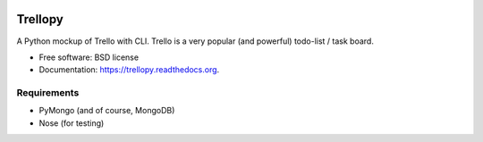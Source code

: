 .. image:: https://travis-ci.org/mund/Trellopy.svg?branch=master
    :target: https://travis-ci.org/mund/Trellopy
.. image:: https://readthedocs.org/projects/trellopy/badge/?version=latest
    :target: https://readthedocs.org/projects/trellopy/?badge=latest
    :alt: Documentation Status


===============================
Trellopy
===============================

A Python mockup of Trello with CLI. Trello is a very popular (and powerful) todo-list / task board. 

* Free software: BSD license
* Documentation: https://trellopy.readthedocs.org.

Requirements
============
* PyMongo (and of course, MongoDB)
* Nose (for testing)
